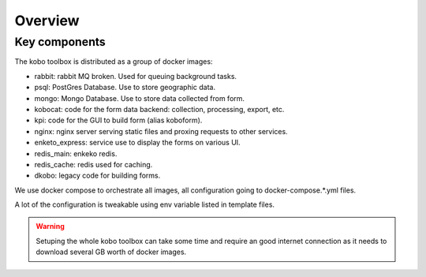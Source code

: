 Overview
--------------------------

Key components
==============

The kobo toolbox is distributed as a group of docker images:

- rabbit: rabbit MQ broken. Used for queuing background tasks.
- psql: PostGres Database. Use to store geographic data.
- mongo: Mongo Database. Use to store data collected from form.
- kobocat: code for the form data backend: collection, processing, export, etc.
- kpi: code for the GUI to build form (alias koboform).
- nginx: nginx server serving static files and proxing requests to other services.
- enketo_express: service use to display the forms on various UI.
- redis_main: enkeko redis.
- redis_cache: redis used for caching.
- dkobo: legacy code for building forms.

We use docker compose to orchestrate all images, all configuration going to docker-compose.*.yml files.

A lot of the configuration is tweakable using env variable listed in template files.

.. warning::
   Setuping the whole kobo toolbox can take some time and require an good internet connection as
   it needs to download several GB worth of docker images.